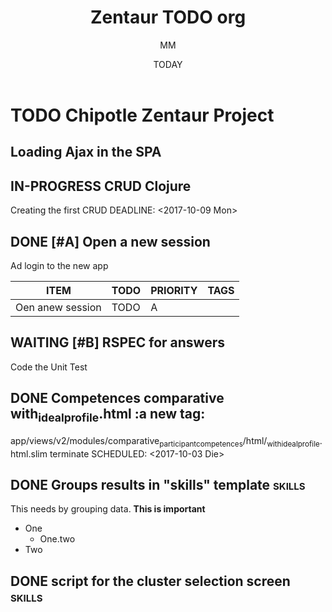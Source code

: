 #+TITLE: Zentaur TODO org
#+AUTHOR: MM
#+DATE: TODAY
#+STARTUP: Chipotle
#+OPTIONS: toc:nil
#+TODO: TODO IN-PROGRESS WAITING STAGING DONE

* TODO Chipotle Zentaur Project

** Loading Ajax in the SPA
   DEADLINE: <2018-09-07 Fr>
   :LOGBOOK:
   CLOCK: [2018-09-07 Fr 12:40]
   :END:
   
 

** IN-PROGRESS CRUD Clojure
   Creating the first CRUD
   DEADLINE: <2017-10-09 Mon>
   :LOGBOOK:
   CLOCK: [2017-10-17 Die 17:09]--[2017-10-17 Die 17:11] =>  0:02
   CLOCK: [2017-10-09 Mon 12:43]
   :END:


** DONE [#A] Open a new session
   DEADLINE: <2017-10-10 Die>
   :LOGBOOK:
   CLOCK: [2017-10-06 Fre 13:42]--[2017-10-06 Fre 13:46] =>  0:04
   :END:
   Ad login to the new app

   #+BEGIN: columnview :hlines 1 :id local
   | ITEM             | TODO | PRIORITY | TAGS |
   |------------------+------+----------+------|
   | Oen anew session | TODO | A        |      |
   #+END:



** WAITING [#B] RSPEC for answers
   Code the Unit Test
   :LOGBOOK:
   CLOCK: [2017-10-04 Mit 11:41]--[2017-10-04 Mit 11:42] =>  0:01
   :END:


** DONE Competences comparative with_ideal_profile.html :a new tag:
   app/views/v2/modules/comparative_participant_competences/html/_with_ideal_profile.html.slim
   terminate
   SCHEDULED: <2017-10-03 Die>
   :LOGBOOK:
   CLOCK: [2017-10-02 Mon 14:47]--[2017-10-02 Mon 14:58] =>  0:11
   CLOCK: [2017-10-02 Mon 14:43]--[2017-10-02 Mon 14:47] =>  0:04
   :END:


** DONE Groups results in "skills" template                          :skills:
   SCHEDULED: <2017-10-03 Die 15:05>
   This needs by grouping data. *This is important*
   - One
     - One.two
   - Two


** DONE script for the cluster selection screen                      :skills:

  :LOGBOOK:
  CLOCK: [2017-10-02 Mon 14:29]--[2017-10-02 Mon 14:43] =>  0:14
  :END:







